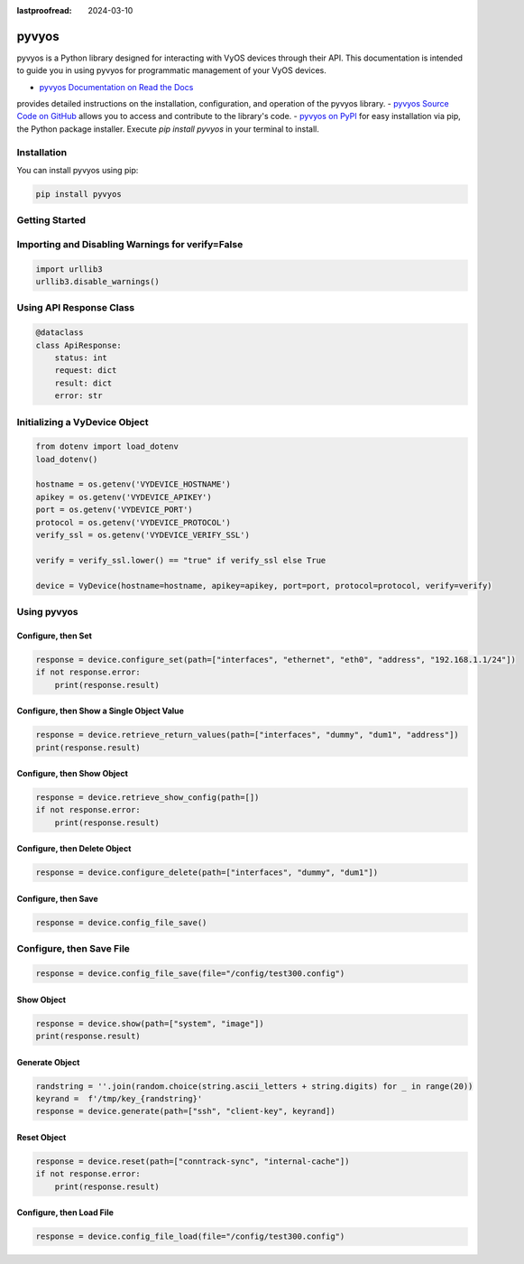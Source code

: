 :lastproofread: 2024-03-10

.. _vyos-pyvyos:

pyvyos
======

pyvyos is a Python library designed for interacting with VyOS devices through their API. 
This documentation is intended to guide you in using pyvyos for programmatic management of your VyOS devices. 

- `pyvyos Documentation on Read the Docs <https://pyvyos.readthedocs.io/en/latest/>`_ 
provides detailed instructions on the installation, configuration, and operation of the pyvyos library.
- `pyvyos Source Code on GitHub <https://github.com/robertoberto/pyvyos>`_ allows you 
to access and contribute to the library's code.
- `pyvyos on PyPI <https://pypi.org/project/pyvyos/>`_ for easy installation via pip, the 
Python package installer. Execute `pip install pyvyos` in your terminal to install.

Installation
------------

You can install pyvyos using pip:

.. code-block:: bash

    pip install pyvyos

Getting Started
---------------

Importing and Disabling Warnings for verify=False
-------------------------------------------------

.. code-block:: none

    import urllib3
    urllib3.disable_warnings()

Using API Response Class
------------------------

.. code-block:: none

    @dataclass
    class ApiResponse:
        status: int
        request: dict
        result: dict
        error: str

Initializing a VyDevice Object
------------------------------

.. code-block:: none

    from dotenv import load_dotenv
    load_dotenv()

    hostname = os.getenv('VYDEVICE_HOSTNAME')
    apikey = os.getenv('VYDEVICE_APIKEY')
    port = os.getenv('VYDEVICE_PORT')
    protocol = os.getenv('VYDEVICE_PROTOCOL')
    verify_ssl = os.getenv('VYDEVICE_VERIFY_SSL')

    verify = verify_ssl.lower() == "true" if verify_ssl else True 

    device = VyDevice(hostname=hostname, apikey=apikey, port=port, protocol=protocol, verify=verify)

Using pyvyos
------------

Configure, then Set
^^^^^^^^^^^^^^^^^^^^^^^^

.. code-block:: none

    response = device.configure_set(path=["interfaces", "ethernet", "eth0", "address", "192.168.1.1/24"])
    if not response.error:
        print(response.result)

Configure, then Show a Single Object Value
^^^^^^^^^^^^^^^^^^^^^^^^^^^^^^^^^^^^^^^^^^^

.. code-block:: none

    response = device.retrieve_return_values(path=["interfaces", "dummy", "dum1", "address"])
    print(response.result)

Configure, then Show Object
^^^^^^^^^^^^^^^^^^^^^^^^^^^^^

.. code-block:: none

    response = device.retrieve_show_config(path=[])
    if not response.error:
        print(response.result)

Configure, then Delete Object
^^^^^^^^^^^^^^^^^^^^^^^^^^^^^^^^

.. code-block:: none

    response = device.configure_delete(path=["interfaces", "dummy", "dum1"])

Configure, then Save
^^^^^^^^^^^^^^^^^^^^^^^^

.. code-block:: none

    response = device.config_file_save()

Configure, then Save File
-------------------------

.. code-block:: none

    response = device.config_file_save(file="/config/test300.config")

Show Object
^^^^^^^^^^^^^^

.. code-block:: none

    response = device.show(path=["system", "image"])
    print(response.result)

Generate Object
^^^^^^^^^^^^^^^^

.. code-block:: none

    randstring = ''.join(random.choice(string.ascii_letters + string.digits) for _ in range(20))
    keyrand =  f'/tmp/key_{randstring}'
    response = device.generate(path=["ssh", "client-key", keyrand])

Reset Object
^^^^^^^^^^^^^^

.. code-block:: none

    response = device.reset(path=["conntrack-sync", "internal-cache"])
    if not response.error:
        print(response.result)

Configure, then Load File
^^^^^^^^^^^^^^^^^^^^^^^^^^^^

.. code-block:: none

    response = device.config_file_load(file="/config/test300.config")


.. _pyvyos: https://github.com/robertoberto/pyvyos
